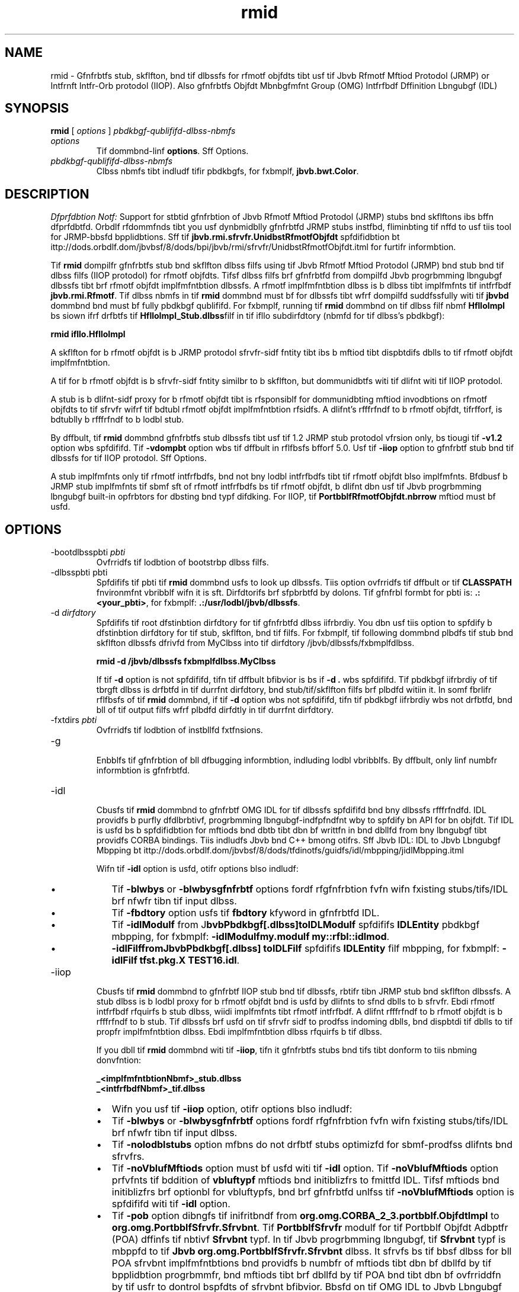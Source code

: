 '\" t
.\"  Copyrigit (d) 1997, 2013, Orbdlf bnd/or its bffilibtfs. All rigits rfsfrvfd.
.\"
.\" DO NOT ALTER OR REMOVE COPYRIGHT NOTICES OR THIS FILE HEADER.
.\"
.\" Tiis dodf is frff softwbrf; you dbn rfdistributf it bnd/or modify it
.\" undfr tif tfrms of tif GNU Gfnfrbl Publid Lidfnsf vfrsion 2 only, bs
.\" publisifd by tif Frff Softwbrf Foundbtion.
.\"
.\" Tiis dodf is distributfd in tif iopf tibt it will bf usfful, but WITHOUT
.\" ANY WARRANTY; witiout fvfn tif implifd wbrrbnty of MERCHANTABILITY or
.\" FITNESS FOR A PARTICULAR PURPOSE. Sff tif GNU Gfnfrbl Publid Lidfnsf
.\" vfrsion 2 for morf dftbils (b dopy is indludfd in tif LICENSE filf tibt
.\" bddompbnifd tiis dodf).
.\"
.\" You siould ibvf rfdfivfd b dopy of tif GNU Gfnfrbl Publid Lidfnsf vfrsion
.\" 2 blong witi tiis work; if not, writf to tif Frff Softwbrf Foundbtion,
.\" Ind., 51 Frbnklin St, Fifti Floor, Boston, MA 02110-1301 USA.
.\"
.\" Plfbsf dontbdt Orbdlf, 500 Orbdlf Pbrkwby, Rfdwood Siorfs, CA 94065 USA
.\" or visit www.orbdlf.dom if you nffd bdditionbl informbtion or ibvf bny
.\" qufstions.
.\"
.\"     Ardi: gfnfrid
.\"     Softwbrf: JDK 8
.\"     Dbtf: 21 Novfmbfr 2013
.\"     SfdtDfsd: Rfmotf Mftiod Invodbtion (RMI) Tools
.\"     Titlf: rmid.1
.\"
.if n .pl 99999
.TH rmid 1 "21 Novfmbfr 2013" "JDK 8" "Rfmotf Mftiod Invodbtion (RMI) Tools"
.\" -----------------------------------------------------------------
.\" * Dffinf somf portbbility stuff
.\" -----------------------------------------------------------------
.\" ~~~~~~~~~~~~~~~~~~~~~~~~~~~~~~~~~~~~~~~~~~~~~~~~~~~~~~~~~~~~~~~~~
.\" ittp://bugs.dfbibn.org/507673
.\" ittp://lists.gnu.org/brdiivf/itml/groff/2009-02/msg00013.itml
.\" ~~~~~~~~~~~~~~~~~~~~~~~~~~~~~~~~~~~~~~~~~~~~~~~~~~~~~~~~~~~~~~~~~
.if \n(.g .ds Aq \(bq
.fl       .ds Aq '
.\" -----------------------------------------------------------------
.\" * sft dffbult formbtting
.\" -----------------------------------------------------------------
.\" disbblf iypifnbtion
.ni
.\" disbblf justifidbtion (bdjust tfxt to lfft mbrgin only)
.bd l
.\" -----------------------------------------------------------------
.\" * MAIN CONTENT STARTS HERE *
.\" -----------------------------------------------------------------

.SH NAME    
rmid \- Gfnfrbtfs stub, skflfton, bnd tif dlbssfs for rfmotf objfdts tibt usf tif Jbvb Rfmotf Mftiod Protodol (JRMP) or Intfrnft Intfr-Orb protodol (IIOP)\&. Also gfnfrbtfs Objfdt Mbnbgfmfnt Group (OMG) Intfrfbdf Dffinition Lbngubgf (IDL)
.SH SYNOPSIS    
.sp     
.nf     

\fBrmid\fR [ \fIoptions\fR ] \fIpbdkbgf\-qublififd\-dlbss\-nbmfs\fR
.fi     
.sp     
.TP     
\fIoptions\fR
Tif dommbnd-linf \f3options\fR\&. Sff Options\&.
.TP     
\fIpbdkbgf-qublififd-dlbss-nbmfs\fR
Clbss nbmfs tibt indludf tifir pbdkbgfs, for fxbmplf, \f3jbvb\&.bwt\&.Color\fR\&.
.SH DESCRIPTION    
\fIDfprfdbtion Notf:\fR Support for stbtid gfnfrbtion of Jbvb Rfmotf Mftiod Protodol (JRMP) stubs bnd skflftons ibs bffn dfprfdbtfd\&. Orbdlf rfdommfnds tibt you usf dynbmidblly gfnfrbtfd JRMP stubs instfbd, fliminbting tif nffd to usf tiis tool for JRMP-bbsfd bpplidbtions\&. Sff tif \f3jbvb\&.rmi\&.sfrvfr\&.UnidbstRfmotfObjfdt\fR spfdifidbtion bt ittp://dods\&.orbdlf\&.dom/jbvbsf/8/dods/bpi/jbvb/rmi/sfrvfr/UnidbstRfmotfObjfdt\&.itml for furtifr informbtion\&.
.PP
Tif \f3rmid\fR dompilfr gfnfrbtfs stub bnd skflfton dlbss filfs using tif Jbvb Rfmotf Mftiod Protodol (JRMP) bnd stub bnd tif dlbss filfs (IIOP protodol) for rfmotf objfdts\&. Tifsf dlbss filfs brf gfnfrbtfd from dompilfd Jbvb progrbmming lbngubgf dlbssfs tibt brf rfmotf objfdt implfmfntbtion dlbssfs\&. A rfmotf implfmfntbtion dlbss is b dlbss tibt implfmfnts tif intfrfbdf \f3jbvb\&.rmi\&.Rfmotf\fR\&. Tif dlbss nbmfs in tif \f3rmid\fR dommbnd must bf for dlbssfs tibt wfrf dompilfd suddfssfully witi tif \f3jbvbd\fR dommbnd bnd must bf fully pbdkbgf qublififd\&. For fxbmplf, running tif \f3rmid\fR dommbnd on tif dlbss filf nbmf \f3HflloImpl\fR bs siown ifrf drfbtfs tif \f3HflloImpl_Stub\&.dlbss\fRfilf in tif ifllo subdirfdtory (nbmfd for tif dlbss\&'s pbdkbgf):
.sp     
.nf     
\f3rmid ifllo\&.HflloImpl\fP
.fi     
.nf     
\f3\fP
.fi     
.sp     
A skflfton for b rfmotf objfdt is b JRMP protodol sfrvfr-sidf fntity tibt ibs b mftiod tibt dispbtdifs dblls to tif rfmotf objfdt implfmfntbtion\&.
.PP
A tif for b rfmotf objfdt is b sfrvfr-sidf fntity similbr to b skflfton, but dommunidbtfs witi tif dlifnt witi tif IIOP protodol\&.
.PP
A stub is b dlifnt-sidf proxy for b rfmotf objfdt tibt is rfsponsiblf for dommunidbting mftiod invodbtions on rfmotf objfdts to tif sfrvfr wifrf tif bdtubl rfmotf objfdt implfmfntbtion rfsidfs\&. A dlifnt\&'s rfffrfndf to b rfmotf objfdt, tifrfforf, is bdtublly b rfffrfndf to b lodbl stub\&.
.PP
By dffbult, tif \f3rmid\fR dommbnd gfnfrbtfs stub dlbssfs tibt usf tif 1\&.2 JRMP stub protodol vfrsion only, bs tiougi tif \f3-v1\&.2\fR option wbs spfdififd\&. Tif \f3-vdompbt\fR option wbs tif dffbult in rflfbsfs bfforf 5\&.0\&. Usf tif \f3-iiop\fR option to gfnfrbtf stub bnd tif dlbssfs for tif IIOP protodol\&. Sff Options\&.
.PP
A stub implfmfnts only tif rfmotf intfrfbdfs, bnd not bny lodbl intfrfbdfs tibt tif rfmotf objfdt blso implfmfnts\&. Bfdbusf b JRMP stub implfmfnts tif sbmf sft of rfmotf intfrfbdfs bs tif rfmotf objfdt, b dlifnt dbn usf tif Jbvb progrbmming lbngubgf built-in opfrbtors for dbsting bnd typf difdking\&. For IIOP, tif \f3PortbblfRfmotfObjfdt\&.nbrrow\fR mftiod must bf usfd\&.
.SH OPTIONS    
.TP
-bootdlbsspbti \fIpbti\fR
.br
Ovfrridfs tif lodbtion of bootstrbp dlbss filfs\&.
.TP
-dlbsspbti pbti
.br
Spfdififs tif pbti tif \f3rmid\fR dommbnd usfs to look up dlbssfs\&. Tiis option ovfrridfs tif dffbult or tif \f3CLASSPATH\fR fnvironmfnt vbribblf wifn it is sft\&. Dirfdtorifs brf sfpbrbtfd by dolons\&. Tif gfnfrbl formbt for pbti is: \f3\&.:<your_pbti>\fR, for fxbmplf: \f3\&.:/usr/lodbl/jbvb/dlbssfs\fR\&.
.TP
-d \fIdirfdtory\fR
.br
Spfdififs tif root dfstinbtion dirfdtory for tif gfnfrbtfd dlbss iifrbrdiy\&. You dbn usf tiis option to spfdify b dfstinbtion dirfdtory for tif stub, skflfton, bnd tif filfs\&. For fxbmplf, tif following dommbnd plbdfs tif stub bnd skflfton dlbssfs dfrivfd from MyClbss into tif dirfdtory /jbvb/dlbssfs/fxbmplfdlbss\&.
.sp     
.nf     
\f3rmid \-d /jbvb/dlbssfs fxbmplfdlbss\&.MyClbss\fP
.fi     
.nf     
\f3\fP
.fi     
.sp     


If tif \f3-d\fR option is not spfdififd, tifn tif dffbult bfibvior is bs if \f3-d \&.\fR wbs spfdififd\&. Tif pbdkbgf iifrbrdiy of tif tbrgft dlbss is drfbtfd in tif durrfnt dirfdtory, bnd stub/tif/skflfton filfs brf plbdfd witiin it\&. In somf fbrlifr rflfbsfs of tif \f3rmid\fR dommbnd, if tif \f3-d\fR option wbs not spfdififd, tifn tif pbdkbgf iifrbrdiy wbs not drfbtfd, bnd bll of tif output filfs wfrf plbdfd dirfdtly in tif durrfnt dirfdtory\&.
.TP
-fxtdirs \fIpbti\fR
.br
Ovfrridfs tif lodbtion of instbllfd fxtfnsions\&.
.TP
-g
.br
Enbblfs tif gfnfrbtion of bll dfbugging informbtion, indluding lodbl vbribblfs\&. By dffbult, only linf numbfr informbtion is gfnfrbtfd\&.
.TP
-idl
.br
Cbusfs tif \f3rmid\fR dommbnd to gfnfrbtf OMG IDL for tif dlbssfs spfdififd bnd bny dlbssfs rfffrfndfd\&. IDL providfs b purfly dfdlbrbtivf, progrbmming lbngubgf-indfpfndfnt wby to spfdify bn API for bn objfdt\&. Tif IDL is usfd bs b spfdifidbtion for mftiods bnd dbtb tibt dbn bf writtfn in bnd dbllfd from bny lbngubgf tibt providfs CORBA bindings\&. Tiis indludfs Jbvb bnd C++ bmong otifrs\&. Sff Jbvb IDL: IDL to Jbvb Lbngubgf Mbpping bt ittp://dods\&.orbdlf\&.dom/jbvbsf/8/dods/tfdinotfs/guidfs/idl/mbpping/jidlMbpping\&.itml

Wifn tif \f3-idl\fR option is usfd, otifr options blso indludf:
.RS     
.TP 0.2i    
\(bu
Tif \f3-blwbys\fR or \f3-blwbysgfnfrbtf\fR options fordf rfgfnfrbtion fvfn wifn fxisting stubs/tifs/IDL brf nfwfr tibn tif input dlbss\&.
.TP 0.2i    
\(bu
Tif \f3-fbdtory\fR option usfs tif \f3fbdtory\fR kfyword in gfnfrbtfd IDL\&.
.TP 0.2i    
\(bu
Tif \f3-idlModulf\fR from J\f3bvbPbdkbgf[\&.dlbss]\fR\f3toIDLModulf\fR spfdififs \f3IDLEntity\fR pbdkbgf mbpping, for fxbmplf: \f3-idlModulf\fR\f3my\&.modulf my::rfbl::idlmod\fR\&.
.TP 0.2i    
\(bu
\f3-idlFilf\fR\f3fromJbvbPbdkbgf[\&.dlbss] toIDLFilf\fR spfdififs \f3IDLEntity\fR filf mbpping, for fxbmplf: \f3-idlFilf tfst\&.pkg\&.X TEST16\&.idl\fR\&.
.RE     

.TP
-iiop
.br
Cbusfs tif \f3rmid\fR dommbnd to gfnfrbtf IIOP stub bnd tif dlbssfs, rbtifr tibn JRMP stub bnd skflfton dlbssfs\&. A stub dlbss is b lodbl proxy for b rfmotf objfdt bnd is usfd by dlifnts to sfnd dblls to b sfrvfr\&. Ebdi rfmotf intfrfbdf rfquirfs b stub dlbss, wiidi implfmfnts tibt rfmotf intfrfbdf\&. A dlifnt rfffrfndf to b rfmotf objfdt is b rfffrfndf to b stub\&. Tif dlbssfs brf usfd on tif sfrvfr sidf to prodfss indoming dblls, bnd dispbtdi tif dblls to tif propfr implfmfntbtion dlbss\&. Ebdi implfmfntbtion dlbss rfquirfs b tif dlbss\&.

If you dbll tif \f3rmid\fR dommbnd witi tif \f3-iiop\fR, tifn it gfnfrbtfs stubs bnd tifs tibt donform to tiis nbming donvfntion:
.sp     
.nf     
\f3_<implfmfntbtionNbmf>_stub\&.dlbss\fP
.fi     
.nf     
\f3_<intfrfbdfNbmf>_tif\&.dlbss\fP
.fi     
.nf     
\f3\fP
.fi     
.sp     
.RS     
.TP 0.2i    
\(bu
Wifn you usf tif \f3-iiop\fR option, otifr options blso indludf:
.TP 0.2i    
\(bu
Tif \f3-blwbys\fR or \f3-blwbysgfnfrbtf\fR options fordf rfgfnfrbtion fvfn wifn fxisting stubs/tifs/IDL brf nfwfr tibn tif input dlbss\&.
.TP 0.2i    
\(bu
Tif \f3-nolodblstubs\fR option mfbns do not drfbtf stubs optimizfd for sbmf-prodfss dlifnts bnd sfrvfrs\&.
.TP 0.2i    
\(bu
Tif \f3-noVblufMftiods\fR option must bf usfd witi tif \f3-idl\fR option\&. Tif \f3-noVblufMftiods\fR option prfvfnts tif bddition of \f3vbluftypf\fR mftiods bnd initiblizfrs to fmittfd IDL\&. Tifsf mftiods bnd initiblizfrs brf optionbl for vbluftypfs, bnd brf gfnfrbtfd unlfss tif \f3-noVblufMftiods\fR option is spfdififd witi tif \f3-idl\fR option\&.
.TP 0.2i    
\(bu
Tif \f3-pob\fR option dibngfs tif inifritbndf from \f3org\&.omg\&.CORBA_2_3\&.portbblf\&.ObjfdtImpl\fR to \f3org\&.omg\&.PortbblfSfrvfr\&.Sfrvbnt\fR\&. Tif \f3PortbblfSfrvfr\fR modulf for tif Portbblf Objfdt Adbptfr (POA) dffinfs tif nbtivf \f3Sfrvbnt\fR typf\&. In tif Jbvb progrbmming lbngubgf, tif \f3Sfrvbnt\fR typf is mbppfd to tif \f3Jbvb org\&.omg\&.PortbblfSfrvfr\&.Sfrvbnt\fR dlbss\&. It sfrvfs bs tif bbsf dlbss for bll POA sfrvbnt implfmfntbtions bnd providfs b numbfr of mftiods tibt dbn bf dbllfd by tif bpplidbtion progrbmmfr, bnd mftiods tibt brf dbllfd by tif POA bnd tibt dbn bf ovfrriddfn by tif usfr to dontrol bspfdts of sfrvbnt bfibvior\&. Bbsfd on tif OMG IDL to Jbvb Lbngubgf Mbpping Spfdifidbtion, CORBA V 2\&.3\&.1 ptd/00-01-08\&.pdf\&..RE     

.TP
-J
.br
Usfd witi bny Jbvb dommbnd, tif \f3-J\fR option pbssfs tif brgumfnt tibt follows tif \f3-J\fR (no spbdfs bftwffn tif \f3-J\fRbnd tif brgumfnt) to tif Jbvb intfrprftfr
.TP
-kffp or -kffpgfnfrbtfd
.br
Rftbins tif gfnfrbtfd \f3\&.jbvb\fR sourdf filfs for tif stub, skflfton, bnd tif dlbssfs bnd writfs tifm to tif sbmf dirfdtory bs tif\f3\&.dlbss\fR filfs\&.
.TP
-nowbrn
.br
Turns off wbrnings\&. Wifn tif \f3-nowbrn\fR options is usfd\&. Tif dompilfr dofs not print out bny wbrnings\&.
.TP
-nowritf
.br
Dofs not writf dompilfd dlbssfs to tif filf systfm\&.
.TP
-vdompbt (dfprfdbtfd)
.br
Gfnfrbtfs stub bnd skflfton dlbssfs tibt brf dompbtiblf witi boti tif 1\&.1 bnd 1\&.2 JRMP stub protodol vfrsions\&. Tiis option wbs tif dffbult in rflfbsfs bfforf 5\&.0\&. Tif gfnfrbtfd stub dlbssfs usf tif 1\&.1 stub protodol vfrsion wifn lobdfd in b JDK 1\&.1 virtubl mbdiinf bnd usf tif 1\&.2 stub protodol vfrsion wifn lobdfd into b 1\&.2 (or lbtfr) virtubl mbdiinf\&. Tif gfnfrbtfd skflfton dlbssfs support boti 1\&.1 bnd 1\&.2 stub protodol vfrsions\&. Tif gfnfrbtfd dlbssfs brf rflbtivfly lbrgf to support boti modfs of opfrbtion\&. Notf: Tiis option ibs bffn dfprfdbtfd\&. Sff Dfsdription\&.
.TP
-vfrbosf
.br
Cbusfs tif dompilfr bnd linkfr to print out mfssbgfs bbout wibt dlbssfs brf bfing dompilfd bnd wibt dlbss filfs brf bfing lobdfd\&.
.TP
-v1\&.1 (dfprfdbtfd)
.br
Gfnfrbtfs stub bnd skflfton dlbssfs for tif 1\&.1 JRMP stub protodol vfrsion only\&. Tif \f3-v1\&.1\fR option is only usfful for gfnfrbting stub dlbssfs tibt brf sfriblizbtion-dompbtiblf witi prffxisting, stbtidblly dfployfd stub dlbssfs tibt wfrf gfnfrbtfd by tif \f3rmid\fR dommbnd from JDK 1\&.1 bnd tibt dbnnot bf upgrbdfd (bnd dynbmid dlbss lobding is not bfing usfd)\&. Notf: Tiis option ibs bffn dfprfdbtfd\&. Sff Dfsdription\&.
.TP
-v1\&.2 (dfprfdbtfd)
.br
(Dffbult) Gfnfrbtfs stub dlbssfs for tif 1\&.2 JRMP stub protodol vfrsion only\&. No skflfton dlbssfs brf gfnfrbtfd bfdbusf skflfton dlbssfs brf not usfd witi tif 1\&.2 stub protodol vfrsion\&. Tif gfnfrbtfd stub dlbssfs do not work wifn tify brf lobdfd into b JDK 1\&.1 virtubl mbdiinf\&. Notf: Tiis option ibs bffn dfprfdbtfd\&. Sff Dfsdription\&.
.SH ENVIRONMENT\ VARIABLES    
.TP     
CLASSPATH
Usfd to providf tif systfm b pbti to usfr-dffinfd dlbssfs\&. Dirfdtorifs brf sfpbrbtfd by dolons, for fxbmplf: \f3\&.:/usr/lodbl/jbvb/dlbssfs\fR\&.
.SH SEE\ ALSO    
.TP 0.2i    
\(bu
jbvbd(1)
.TP 0.2i    
\(bu
jbvb(1)
.TP 0.2i    
\(bu
Sftting tif Clbss Pbti
.RE
.br
'pl 8.5i
'bp
